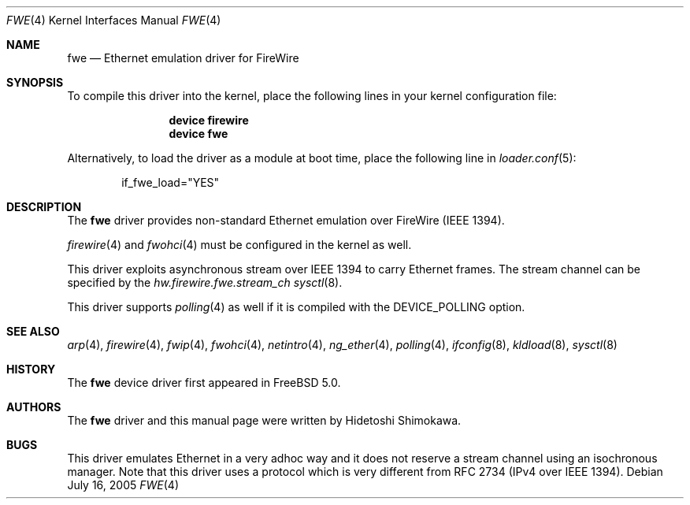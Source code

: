 .\" Copyright (c) 2002 Hidetoshi Shimokawa
.\" All rights reserved.
.\"
.\" Redistribution and use in source and binary forms, with or without
.\" modification, are permitted provided that the following conditions
.\" are met:
.\" 1. Redistributions of source code must retain the above copyright
.\"    notice, this list of conditions and the following disclaimer.
.\" 2. Redistributions in binary form must reproduce the above copyright
.\"    notice, this list of conditions and the following disclaimer in the
.\"    documentation and/or other materials provided with the distribution.
.\"
.\" THIS SOFTWARE IS PROVIDED BY THE AUTHOR ``AS IS'' AND ANY EXPRESS OR
.\" IMPLIED WARRANTIES, INCLUDING, BUT NOT LIMITED TO, THE IMPLIED
.\" WARRANTIES OF MERCHANTABILITY AND FITNESS FOR A PARTICULAR PURPOSE ARE
.\" DISCLAIMED.  IN NO EVENT SHALL THE AUTHOR BE LIABLE FOR ANY DIRECT,
.\" INDIRECT, INCIDENTAL, SPECIAL, EXEMPLARY, OR CONSEQUENTIAL DAMAGES
.\" (INCLUDING, BUT NOT LIMITED TO, PROCUREMENT OF SUBSTITUTE GOODS OR
.\" SERVICES; LOSS OF USE, DATA, OR PROFITS; OR BUSINESS INTERRUPTION)
.\" HOWEVER CAUSED AND ON ANY THEORY OF LIABILITY, WHETHER IN CONTRACT,
.\" STRICT LIABILITY, OR TORT (INCLUDING NEGLIGENCE OR OTHERWISE) ARISING IN
.\" ANY WAY OUT OF THE USE OF THIS SOFTWARE, EVEN IF ADVISED OF THE
.\" POSSIBILITY OF SUCH DAMAGE.
.\"
.\" $FreeBSD: src/share/man/man4/fwe.4,v 1.7.2.2 2006/02/02 07:50:00 trhodes Exp $
.\"
.\"
.Dd July 16, 2005
.Dt FWE 4
.Os
.Sh NAME
.Nm fwe
.Nd "Ethernet emulation driver for FireWire"
.Sh SYNOPSIS
To compile this driver into the kernel,
place the following lines in your
kernel configuration file:
.Bd -ragged -offset indent
.Cd "device firewire"
.Cd "device fwe"
.Ed
.Pp
Alternatively, to load the driver as a
module at boot time, place the following line in
.Xr loader.conf 5 :
.Bd -literal -offset indent
if_fwe_load="YES"
.Ed
.Sh DESCRIPTION
The
.Nm
driver provides non-standard Ethernet emulation over FireWire (IEEE 1394).
.Pp
.Xr firewire 4
and
.Xr fwohci 4
must be configured in the kernel as well.
.Pp
This driver exploits asynchronous stream over IEEE 1394 to carry Ethernet
frames.
The stream channel can be specified by
the
.Va hw.firewire.fwe.stream_ch
.Xr sysctl 8 .
.Pp
This driver supports
.Xr polling 4
as well if it is compiled with the
.Dv DEVICE_POLLING
option.
.Sh SEE ALSO
.Xr arp 4 ,
.Xr firewire 4 ,
.Xr fwip 4 ,
.Xr fwohci 4 ,
.Xr netintro 4 ,
.Xr ng_ether 4 ,
.Xr polling 4 ,
.Xr ifconfig 8 ,
.Xr kldload 8 ,
.Xr sysctl 8
.Sh HISTORY
The
.Nm
device driver first appeared in
.Fx 5.0 .
.Sh AUTHORS
The
.Nm
driver and this manual page were written by
.An Hidetoshi Shimokawa .
.Sh BUGS
This driver emulates Ethernet in a very adhoc way and it does not reserve a
stream channel using an isochronous manager.
Note that this driver uses a protocol which is very different from RFC 2734
(IPv4 over IEEE 1394).
